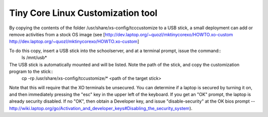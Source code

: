 
==================================
Tiny Core Linux Customization tool
==================================
By copying the contents of the folder /usr/share/xs-config/tcccustomize to a USB stick, a small deployment can add or remove activities from a stock OS image (see [http://dev.laptop.org/~quozl/mktinycorexo/HOWTO.xo-custom http://dev.laptop.org/~quozl/mktinycorexo/HOWTO.xo-custom]

To do this copy, insert a USB stick into the schoolserver, and at a terminal prompt, issue the command::
 ls /mnt/usb*

The USB stick is automatically mounted and will be listed. Note the path of the stick,  and copy the customization program to the stick::
 cp -rp /usr/share/xs-config/tccustomize/* <path of the target stick>

Note that this will require that the XO terminals be unsecured. You can determine if a laptop is secured by turning it on, and then immediately pressing the "esc" key in the upper left of the keyboard. If you get an "OK" prompt, the laptop is already security disabled. If no "OK", then obtain a Developer key, and issue "disable-security" at the OK bios prompt  --http://wiki.laptop.org/go/Activation_and_developer_keys#Disabling_the_security_system).

